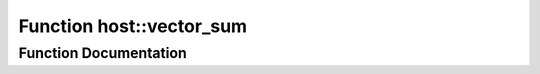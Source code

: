 .. _exhale_function_group___compute_g_p_ufn_1ga608fb0f3216f43f8001a6b87492aeb49:

Function host::vector_sum
=========================

.. did not find file this was defined in


Function Documentation
----------------------


.. doxygenfunction:: host::vector_sum()
   :project: pymembrane